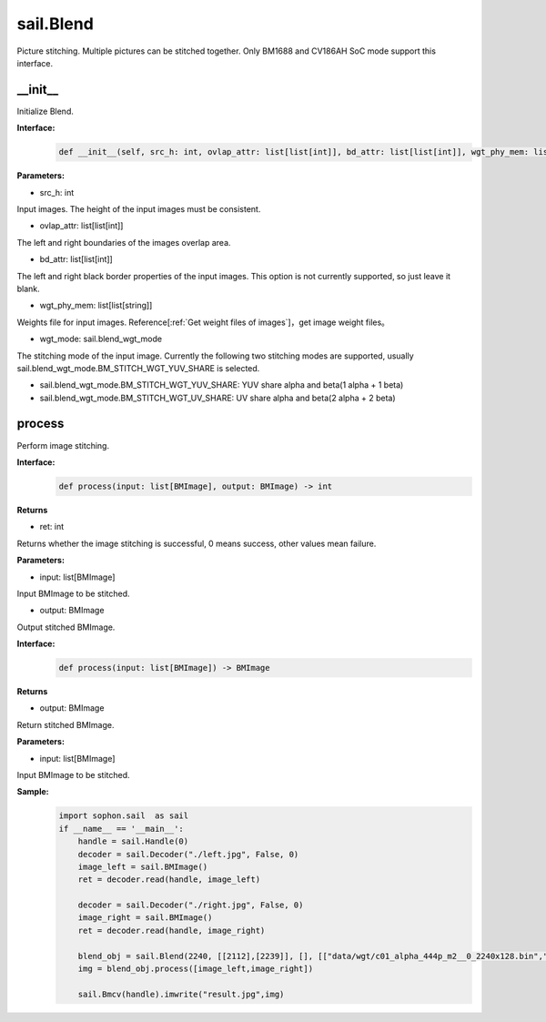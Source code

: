sail.Blend
____________

Picture stitching. Multiple pictures can be stitched together. Only BM1688 and CV186AH SoC mode support this interface.


\_\_init\_\_
>>>>>>>>>>>>>>>>>>>>>>>>>>>>>

Initialize Blend.

**Interface:**
    .. code-block:: python

        def __init__(self, src_h: int, ovlap_attr: list[list[int]], bd_attr: list[list[int]], wgt_phy_mem: list[list[string]], wgt_mode: sail.blend_wgt_mode))

**Parameters:**

* src_h: int

Input images. The height of the input images must be consistent.

* ovlap_attr: list[list[int]]

The left and right boundaries of the images overlap area.

* bd_attr: list[list[int]]

The left and right black border properties of the input images. This option is not currently supported, so just leave it blank.

* wgt_phy_mem: list[list[string]]

Weights file for input images. Reference[:ref:`Get weight files of images`]，get image weight files。

* wgt_mode: sail.blend_wgt_mode

The stitching mode of the input image. Currently the following two stitching modes are supported, usually sail.blend_wgt_mode.BM_STITCH_WGT_YUV_SHARE is selected.

* sail.blend_wgt_mode.BM_STITCH_WGT_YUV_SHARE: YUV share alpha and beta(1 alpha + 1 beta)

* sail.blend_wgt_mode.BM_STITCH_WGT_UV_SHARE: UV share alpha and beta(2 alpha + 2 beta)

process
>>>>>>>>>>>>>>>>>>>>>>>>>>>>>

Perform image stitching.

**Interface:**
    .. code-block:: python

        def process(input: list[BMImage], output: BMImage) -> int

**Returns**

* ret: int

Returns whether the image stitching is successful, 0 means success, other values ​​mean failure.

**Parameters:**

* input: list[BMImage]

Input BMImage to be stitched.

* output: BMImage

Output stitched BMImage.

**Interface:**
    .. code-block:: python

        def process(input: list[BMImage]) -> BMImage

**Returns**

* output: BMImage

Return stitched BMImage.

**Parameters:**

* input: list[BMImage]

Input BMImage to be stitched.

**Sample:**
    .. code-block:: python

        import sophon.sail  as sail
        if __name__ == '__main__':
            handle = sail.Handle(0)
            decoder = sail.Decoder("./left.jpg", False, 0)
            image_left = sail.BMImage()
            ret = decoder.read(handle, image_left)

            decoder = sail.Decoder("./right.jpg", False, 0)
            image_right = sail.BMImage()
            ret = decoder.read(handle, image_right)

            blend_obj = sail.Blend(2240, [[2112],[2239]], [], [["data/wgt/c01_alpha_444p_m2__0_2240x128.bin","data/wgt/c01_beta_444p_m2__0_2240x128.bin"]], sail.blend_wgt_mode.BM_STITCH_WGT_YUV_SHARE)
            img = blend_obj.process([image_left,image_right])

            sail.Bmcv(handle).imwrite("result.jpg",img)